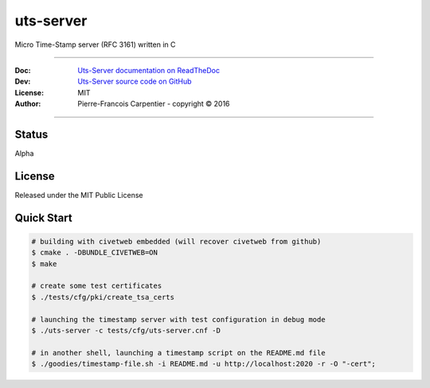 uts-server
==========

.. image:: https://travis-ci.org/kakwa/uts-server.svg?branch=master
    :target: https://travis-ci.org/kakwa/uts-server

.. image:: https://readthedocs.org/projects/uts-server/badge/?version=latest
    :target: http://uts-server.readthedocs.org/en/latest/?badge=latest
    :alt: Documentation Status

Micro Time-Stamp server (RFC 3161) written in C

----

:Doc:    `Uts-Server documentation on ReadTheDoc <http://uts-server.readthedocs.org/en/latest/>`_
:Dev:    `Uts-Server source code on GitHub <https://github.com/kakwa/uts-server>`_
:License: MIT
:Author:  Pierre-Francois Carpentier - copyright © 2016

----

Status
------

Alpha

License
-------

Released under the MIT Public License

Quick Start
-----------

.. sourcecode:: bash

    # building with civetweb embedded (will recover civetweb from github)
    $ cmake . -DBUNDLE_CIVETWEB=ON
    $ make
    
    # create some test certificates
    $ ./tests/cfg/pki/create_tsa_certs
    
    # launching the timestamp server with test configuration in debug mode
    $ ./uts-server -c tests/cfg/uts-server.cnf -D
    
    # in another shell, launching a timestamp script on the README.md file
    $ ./goodies/timestamp-file.sh -i README.md -u http://localhost:2020 -r -O "-cert";
